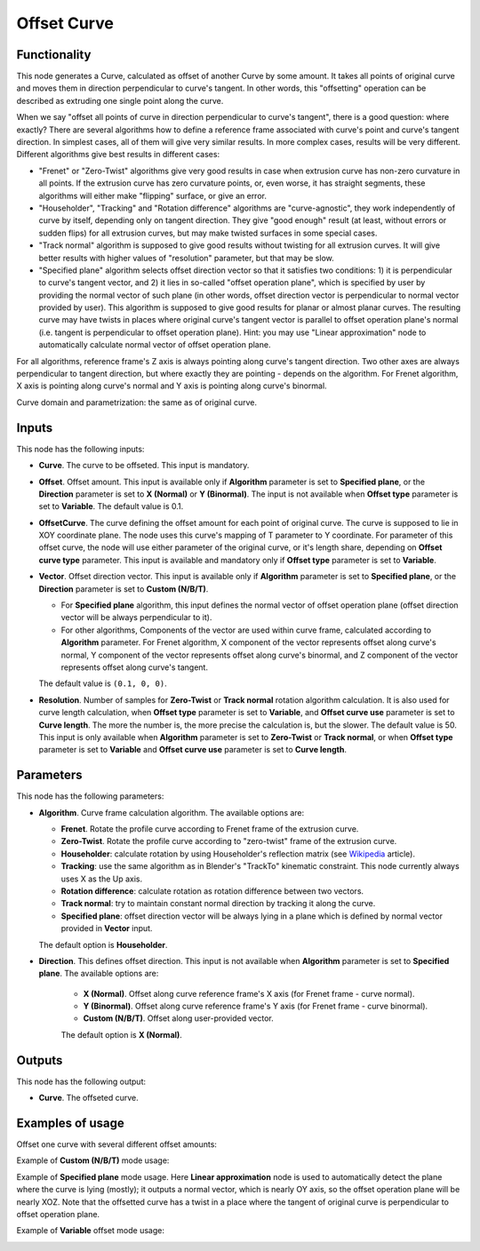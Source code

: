 Offset Curve
============

Functionality
-------------

This node generates a Curve, calculated as offset of another Curve by some
amount. It takes all points of original curve and moves them in direction
perpendicular to curve's tangent. In other words, this "offsetting" operation
can be described as extruding one single point along the curve.

When we say "offset all points of curve in direction perpendicular to curve's
tangent", there is a good question: where exactly? There are several algorithms
how to define a reference frame associated with curve's point and curve's
tangent direction. In simplest cases, all of them will give very similar
results. In more complex cases, results will be very different. Different
algorithms give best results in different cases:

* "Frenet" or "Zero-Twist" algorithms give very good results in case when
  extrusion curve has non-zero curvature in all points. If the extrusion curve
  has zero curvature points, or, even worse, it has straight segments, these
  algorithms will either make "flipping" surface, or give an error.
* "Householder", "Tracking" and "Rotation difference" algorithms are
  "curve-agnostic", they work independently of curve by itself, depending only
  on tangent direction. They give "good enough" result (at least, without
  errors or sudden flips) for all extrusion curves, but may make twisted
  surfaces in some special cases.
* "Track normal" algorithm is supposed to give good results without twisting
  for all extrusion curves. It will give better results with higher values of
  "resolution" parameter, but that may be slow.
* "Specified plane" algorithm selects offset direction vector so that it
  satisfies two conditions: 1) it is perpendicular to curve's tangent vector,
  and 2) it lies in so-called "offset operation plane", which is specified by
  user by providing the normal vector of such plane (in other words, offset
  direction vector is perpendicular to normal vector provided by user). This
  algorithm is supposed to give good results for planar or almost planar
  curves. The resulting curve may have twists in places where original curve's
  tangent vector is parallel to offset operation plane's normal (i.e. tangent
  is perpendicular to offset operation plane). Hint: you may use "Linear
  approximation" node to automatically calculate normal vector of offset
  operation plane.

For all algorithms, reference frame's Z axis is always pointing along curve's
tangent direction. Two other axes are always perpendicular to tangent
direction, but where exactly they are pointing - depends on the algorithm. For
Frenet algorithm, X axis is pointing along curve's normal and Y axis is
pointing along curve's binormal.

Curve domain and parametrization: the same as of original curve.

Inputs
------

This node has the following inputs:

* **Curve**. The curve to be offseted. This input is mandatory.
* **Offset**. Offset amount. This input is available only if **Algorithm**
  parameter is set to **Specified plane**, or the **Direction** parameter is
  set to **X (Normal)** or **Y (Binormal)**. The input is not available when
  **Offset type** parameter is set to **Variable**. The default value is 0.1.
* **OffsetCurve**. The curve defining the offset amount for each point of
  original curve. The curve is supposed to lie in XOY coordinate plane. The
  node uses this curve's mapping of T parameter to Y coordinate. For parameter
  of this offset curve, the node will use either parameter of the original
  curve, or it's length share, depending on **Offset curve type** parameter.
  This input is available and mandatory only if **Offset type** parameter is
  set to **Variable**.
* **Vector**. Offset direction vector. This input is available only if
  **Algorithm** parameter is set to **Specified plane**, or the **Direction**
  parameter is set to **Custom (N/B/T)**.

  * For **Specified plane** algorithm, this input defines the normal vector of
    offset operation plane (offset direction vector will be always
    perpendicular to it).
  * For other algorithms, Components of the vector are used within curve frame,
    calculated according to **Algorithm** parameter. For Frenet algorithm, X
    component of the vector represents offset along curve's normal, Y component
    of the vector represents offset along curve's binormal, and Z component of
    the vector represents offset along curve's tangent.
    
  The default value is ``(0.1, 0, 0)``.

* **Resolution**. Number of samples for **Zero-Twist** or **Track normal**
  rotation algorithm calculation. It is also used for curve length calculation,
  when **Offset type** parameter is set to **Variable**, and **Offset curve
  use** parameter is set to **Curve length**. The more the number is, the more
  precise the calculation is, but the slower. The default value is 50. This
  input is only available when **Algorithm** parameter is set to **Zero-Twist**
  or **Track normal**, or when **Offset type** parameter is set to **Variable**
  and **Offset curve use** parameter is set to **Curve length**.

Parameters
----------

This node has the following parameters:

* **Algorithm**. Curve frame calculation algorithm. The available options are:

  * **Frenet**. Rotate the profile curve according to Frenet frame of the
    extrusion curve.
  * **Zero-Twist**. Rotate the profile curve according to "zero-twist" frame of
    the extrusion curve.
  * **Householder**: calculate rotation by using Householder's reflection matrix
    (see Wikipedia_ article).                   
  * **Tracking**: use the same algorithm as in Blender's "TrackTo" kinematic
    constraint. This node currently always uses X as the Up axis.
  * **Rotation difference**: calculate rotation as rotation difference between two
    vectors.                                         
  * **Track normal**: try to maintain constant normal direction by tracking it
    along the curve.
  * **Specified plane**: offset direction vector will be always lying in a
    plane which is defined by normal vector provided in **Vector** input.

  The default option is **Householder**.

* **Direction**. This defines offset direction. This input is not available
  when **Algorithm** parameter is set to **Specified plane**. The available
  options are:

   * **X (Normal)**. Offset along curve reference frame's X axis (for Frenet
     frame - curve normal).
   * **Y (Binormal)**. Offset along curve reference frame's Y axis (for Frenet
     frame - curve binormal).
   * **Custom (N/B/T)**. Offset along user-provided vector.

   The default option is **X (Normal)**.

.. _Wikipedia: https://en.wikipedia.org/wiki/QR_decomposition#Using_Householder_reflections

Outputs
-------

This node has the following output:

* **Curve**. The offseted curve.

Examples of usage
-----------------

Offset one curve with several different offset amounts:

.. image:: https://user-images.githubusercontent.com/284644/84906631-a4536580-b0cb-11ea-83b7-5a9920757554.png

Example of **Custom (N/B/T)** mode usage:

.. image:: https://user-images.githubusercontent.com/284644/84906638-a5849280-b0cb-11ea-98a7-aad8803bfb9d.png

Example of **Specified plane** mode usage. Here **Linear approximation** node
is used to automatically detect the plane where the curve is lying (mostly); it
outputs a normal vector, which is nearly OY axis, so the offset operation plane
will be nearly XOZ. Note that the offsetted curve has a twist in a place where
the tangent of original curve is perpendicular to offset operation plane.

.. image:: https://user-images.githubusercontent.com/284644/85607132-3da2ee80-b66d-11ea-9c8b-2e730dd97751.png

Example of **Variable** offset mode usage:

.. image:: https://user-images.githubusercontent.com/284644/85608724-c79f8700-b66e-11ea-97f8-5b54e9d90401.png


